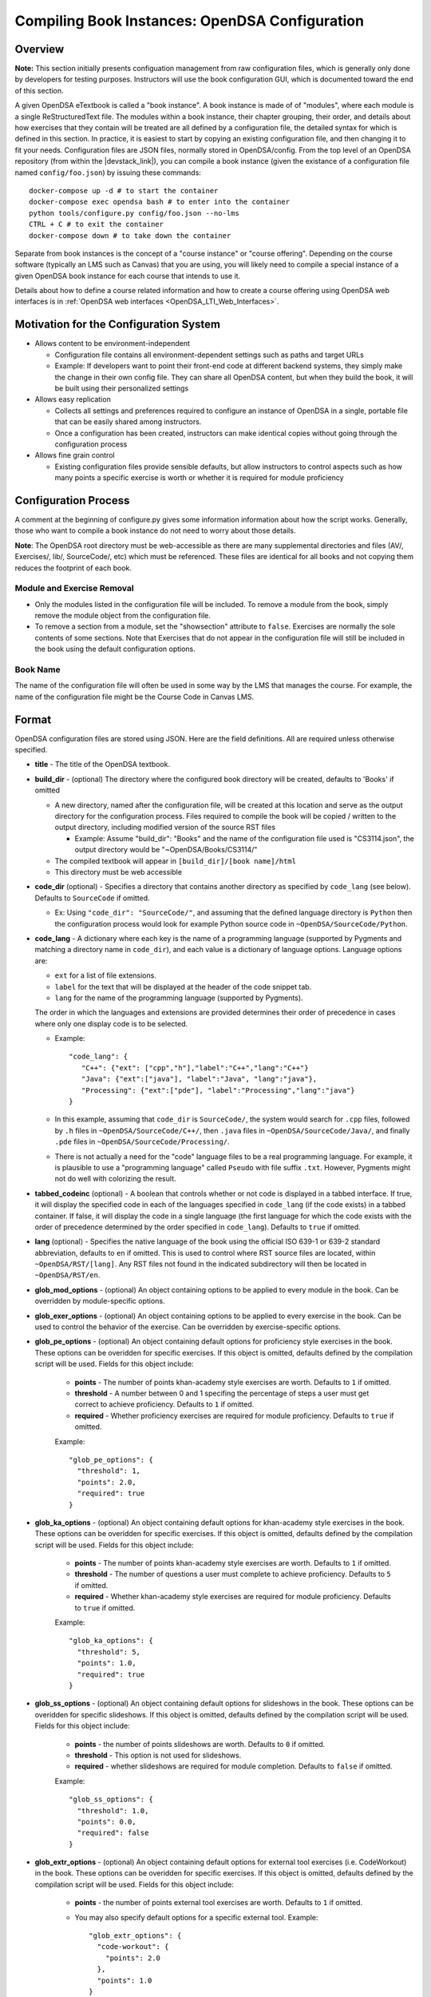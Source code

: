 .. _Configuration:

===============================================
Compiling Book Instances: OpenDSA Configuration
===============================================

--------
Overview
--------

**Note:** This section initially presents configuation management from
raw configuration files, which is generally only done by developers
for testing purposes.
Instructors will use the book configuration GUI, which is documented
toward the end of this section.

A given OpenDSA eTextbook is called a "book instance".
A book instance is made of of "modules", where each module is a single
ReStructuredText file.
The modules within a book instance, their chapter grouping, their
order, and details about how exercises that they contain will be
treated are all defined by a configuration file,
the detailed syntax for which is defined in this section.
In practice, it is easiest to start by copying an existing
configuration file, and then changing it to fit your needs.
Configuration files are JSON files, normally stored in OpenDSA/config.
From the top level of an OpenDSA repository
(from within the |devstack_link|), you can compile a book
instance (given the existance of a configuration file named
``config/foo.json``) by issuing these commands::

  docker-compose up -d # to start the container
  docker-compose exec opendsa bash # to enter into the container
  python tools/configure.py config/foo.json --no-lms
  CTRL + C # to exit the container
  docker-compose down # to take down the container

.. |devstack_link| raw:: html

   <a href="https://github.com/OpenDSA/OpenDSA-DevStack#development-workflow" target="_blank">OpenDSA-DevStack</a>


Separate from book instances is the concept of a "course instance" or "course offering".
Depending on the course software (typically an LMS such as Canvas) that you are 
using, you will likely need to compile a special
instance of a given OpenDSA book instance for each course that intends to use it.

Details about how to define a course related information and how to
create a course offering using OpenDSA web interfaces is in
:ref:`OpenDSA web interfaces <OpenDSA_LTI_Web_Interfaces>`.

---------------------------------------
Motivation for the Configuration System
---------------------------------------

* Allows content to be environment-independent

  * Configuration file contains all environment-dependent settings
    such as paths and target URLs
  * Example: If developers want to point their front-end code at
    different backend systems, they simply make the change in their
    own config file.  They can share all OpenDSA content, but when
    they build the book, it will be built using their personalized
    settings

* Allows easy replication

  * Collects all settings and preferences required to configure an
    instance of OpenDSA in a single, portable file that can be easily
    shared among instructors.
  * Once a configuration has been created, instructors can make
    identical copies without going through the configuration process

* Allows fine grain control

  * Existing configuration files provide sensible defaults, but allow
    instructors to control aspects such as how many points a specific
    exercise is worth or whether it is required for module proficiency

---------------------
Configuration Process
---------------------

A comment at the beginning of configure.py gives some information
information about how the script works.
Generally, those who want to compile a book instance do not need to
worry about those details.

**Note**: The OpenDSA root directory must be web-accessible as there
are many supplemental directories and files (AV/, Exercises/, lib/,
SourceCode/, etc) which must be referenced.  These files are identical
for all books and not copying them reduces the footprint of each
book.


Module and Exercise Removal
~~~~~~~~~~~~~~~~~~~~~~~~~~~

* Only the modules listed in the configuration file will be included.
  To remove a module from the book, simply remove the module object
  from the configuration file.

* To remove a section from a module, set the "showsection" attribute to
  ``false``.
  Exercises are normally the sole contents of some sections.
  Note that Exercises that do not appear in the configuration file will
  still be included in the book using the default configuration
  options.


Book Name
~~~~~~~~~

The name of the configuration file will often be used in some way by the
LMS that manages the course.
For example, the name of the configuration file might be the Course Code
in Canvas LMS.

.. ---------------
.. Future Features
.. ---------------

.. * 

------
Format
------

OpenDSA configuration files are stored using JSON.
Here are the field definitions.
All are required unless otherwise specified.

* **title** - The title of the OpenDSA textbook.

* **build_dir** - (optional) The directory where the configured book
  directory will be created, defaults to 'Books' if omitted

  * A new directory, named after the configuration file, will be
    created at this location and serve as the output directory for the
    configuration process.  Files required to compile the book will be
    copied / written to the output directory, including modified
    version of the source RST files

    * Example: Assume "build_dir": "Books" and the name of the
      configuration file used is "CS3114.json", the output directory
      would be "~OpenDSA/Books/CS3114/"

  * The compiled textbook will appear in ``[build_dir]/[book name]/html``
  * This directory must be web accessible

* **code_dir** (optional) - Specifies a directory that contains
  another directory as specified by ``code_lang`` (see below).
  Defaults to ``SourceCode`` if omitted.

  * Ex: Using ``"code_dir": "SourceCode/"``, and assuming that the
    defined language directory is ``Python`` then the configuration
    process would look for example Python source code in
    ``~OpenDSA/SourceCode/Python``.

* **code_lang** - A dictionary where each key is the name of a
  programming language (supported by Pygments and matching a directory
  name in ``code_dir``), and each value is a dictionary of language
  options.
  Language options are:

  * ``ext`` for a list of file extensions.
  * ``label`` for the text that will be displayed at the
    header of the code snippet tab.
  * ``lang`` for the name of the programming language (supported by
    Pygments).

  The order in which the languages and extensions are provided
  determines their order of precedence in cases where only one display
  code is to be selected.

  * Example::

     "code_lang": {
        "C++": {"ext": ["cpp","h"],"label":"C++","lang":"C++"}
        "Java": {"ext":["java"], "label":"Java", "lang":"java"},
        "Processing": {"ext":["pde"], "label":"Processing","lang":"java"}
     }

  * In this example, assuming that ``code_dir`` is ``SourceCode/``,
    the system would search for ``.cpp`` files,
    followed by ``.h`` files in ``~OpenDSA/SourceCode/C++/``,
    then ``.java`` files in ``~OpenDSA/SourceCode/Java/``,
    and finally ``.pde`` files in ``~OpenDSA/SourceCode/Processing/``.

  * There is not actually a need for the "code" language files to be a
    real programming language. For example, it is plausible to use a
    "programming language" called ``Pseudo`` with file suffix ``.txt``.
    However, Pygments might not do well with colorizing the result.

* **tabbed_codeinc** (optional) - A boolean that controls whether or
  not code is displayed in a tabbed interface.
  If true, it will display the specified code in each of the languages
  specified in ``code_lang`` (if the code exists) in a tabbed
  container.
  If false, it will display the code in a single language (the first
  language for which the code exists with the order of precedence
  determined by the order specified in ``code_lang``).
  Defaults to ``true`` if omitted.

* **lang** (optional) - Specifies the native language of the book
  using the official ISO 639-1 or 639-2 standard abbreviation,
  defaults to ``en`` if omitted.
  This is used to control where RST source files are located, within
  ``~OpenDSA/RST/[lang]``.
  Any RST files not found in the indicated subdirectory will then be
  located in ``~OpenDSA/RST/en``.

* **glob_mod_options** - (optional) An object containing options to be
  applied to every module in the book.
  Can be overridden by module-specific options.

* **glob_exer_options** - (optional) An object containing options to
  be applied to every exercise in the book. Can be used to control the
  behavior of the exercise. Can be overridden by exercise-specific
  options.

* **glob_pe_options** - (optional) An object containing default options 
  for proficiency style exercises in the book. These options can be overidden
  for specific exercises. If this object is omitted, defaults defined 
  by the compilation script will be used. Fields for this object include:
    
    * **points** - The number of points khan-academy style exercises 
      are worth. Defaults to ``1`` if omitted.
    * **threshold** - A number between 0 and 1 specifing the percentage of 
      steps a user must get correct to achieve proficiency. 
      Defaults to ``1`` if omitted.
    * **required** - Whether proficiency exercises are required for module
      proficiency. Defaults to ``true`` if omitted.

    Example::

      "glob_pe_options": {
        "threshold": 1, 
        "points": 2.0, 
        "required": true
      }

* **glob_ka_options** - (optional) An object containing default options 
  for khan-academy style exercises in the book. These options can be overidden 
  for specific exercises. If this object is omitted, defaults defined 
  by the compilation script will be used. Fields for this object include:
    
    * **points** - The number of points khan-academy style exercises are worth. 
      Defaults to ``1`` if omitted.
    * **threshold** - The number of questions a user must complete to achieve
      proficiency. Defaults to ``5`` if omitted.
    * **required** - Whether khan-academy style exercises are required for module
      proficiency. Defaults to ``true`` if omitted.

    Example::

      "glob_ka_options": {
        "threshold": 5, 
        "points": 1.0, 
        "required": true
      }

* **glob_ss_options** - (optional) An object containing default options 
  for slideshows in the book. These options can be overidden for specific 
  slideshows. If this object is omitted, defaults defined by the compilation
  script will be used. Fields for this object include:
    
    * **points** - the number of points slideshows are worth. Defaults to
      ``0`` if omitted.
    * **threshold** - This option is not used for slideshows.
    * **required** - whether slideshows are required for module completion. 
      Defaults to ``false`` if omitted.

    Example::

      "glob_ss_options": {
        "threshold": 1.0, 
        "points": 0.0, 
        "required": false
      }

* **glob_extr_options** - (optional) An object containing default options 
  for external tool exercises (i.e. CodeWorkout) in the book. These options 
  can be overidden for specific exercises. If this object is omitted, 
  defaults defined by the compilation script will be used. Fields for this 
  object include:
    
    * **points** - the number of points external tool exercises are worth. 
      Defaults to  ``1`` if omitted. 
    * You may also specify default options for a specific external tool.
      Example::

        "glob_extr_options": {
          "code-workout": {
            "points": 2.0
          }, 
          "points": 1.0
        }
      
      In the above example, code-workout exercises are worth two points each,
      and all other external tool exercises are worth one point each. 
      Currently code-workout is the only external tool used by OpenDSA.

* **zeropt_assignments** - (optional) A boolean controlling wheter or not
  an assignment with 0 points should be created for any module
  without exercises or other scoreable element.
  The point to this is to make every module appear in the assignment
  list at Canvas, because otherwise a student who focusses only on
  assignments (and not modules) would miss seeing this content.
  Unfortunately, the ordering of the assignments in Canvas does not
  match the module ordering, so adding these 0-pt assignments might
  not really help students to read all of the material.
  Defaults to ``false`` if omitted.

* **build_JSAV** - (optional) A boolean controlling whether or not the
  JSAV library should be rebuilt whenever the book is compiled.
  Defaults to ``false`` if omitted.

  * This value should normally set to ``false`` for development.
  * Instructors may wish to set this to true for production
    environments when configuration is run infrequently and JSAV is
    likely to have changed since the last time configuration occurred.

* **build_cmap** - (optional) A boolean controlling wether or not the
  glossary terms concept map should be diplayed.
  Defaults to ``false``.

* **req_full_ss** - (optional) A boolean controlling whether students
  must view every step of a slideshow in order to obtain credit.
  Defaults to ``true`` if omitted.

* **narration_enabled** - (optional) A boolean controlling whether text-to-speech
  narration of JSAV slideshows is enabled. If enabled, a small
  speaker button will be displayed in the top right corner of every 
  JSAV slideshow. If a user clicks the speaker button, narration will be
  enabled. If the user clicks the button again, narration will be disabled.
  Defaults to ``true`` if omitted.

* **start_chap_num** - (optional) Specifies at which number to start
  numbering chapters.
  Defaults to 0 if omitted.

* **suppress_todo** - (optional) A boolean controlling whether or not
  TODO directives are removed from the RST source files.
  Defaults to ``false`` if omitted.

* **tag** - (optional) A string containing a semi-colon delimited
  list of tags.
  This directs Sphinx to include material from RST ``only`` directives
  with the matching tag(s).
  This is useful for relatively fine-grain control over whether
  material will be included in a book instance.
  For example, if you want to have multiple paragraphs each with a
  programming language-dependent discussion, with only the appropriate
  paragraph for the language being used for this book instance
  actually appearing to the reader.
  Any material within an ``only`` block that does **not**
  have a matching ``tag`` in the config file will be left out.

* **assumes** - (optional) A string containing a semi-colon delimited
  list of topics that the book assumes students are familiar with.
  This allows for control over warnings about missing prerequisite
  modules during the build process.

* **chapters** - A hierarchy of chapters, modules, sections, and exercises.
  This makes up the vast majority of most configuration files.

  * Each key in "chapters" represents a chapter name.
    A module object is one whose key matches the name of an
    RST file in the ``~OpenDSA/RST/[lang]/`` directory.

  * **hidden** - This is an optional field to signal the preprocessor
    to not display the content of the chapter in the TOC. The
    configuration script will add the new directive
    ``odsatoctree``.
    The flagged chapter entries in the TOC will be
    of class ``hide-from-toc``, and will be removed by a CSS rule in
    odsaMOD.css file.

  * **Modules**

    * The key relating to each module object must correspond to a
      path to an RST file found in ~OpenDSA/RST/[lang]/.

    * **dispModComp** - (optional) A flag that, if set to "true", will
      force the "Module Complete" message to appear even if the module
      contains no required exercises.
      If set to "false", the "Module Complete" message will not appear,
      even if the module DOES contain required exercises.

    * **mod_options** - (optional) overrides ``glob_mod_options``,
      which allows modules to be configured independently from one
      another.
      Options that should be stored in ``JSAV_OPTIONS`` should be
      prepended with ``JOP-`` and options that should be stored in
      ``JSAV_EXERCISE_OPTIONS`` should be prepended with ``JXOP-``.
      (This can be used to override the defaults set in
      ``odsaUtils.js``).
      All other options will be made directly available to modules in
      the form of a parameters object created automatically by the
      client-side framework (specifically, when ``parseURLParams()`` is
      called in ``odsaUtils.js``).

    * **codeinclude** - (optional) An object that maps the path from a
      codeinclude to a specific language that should be used for that
      code.
      This allows control of individual code snippets, overriding the
      ``code_lang`` field.

      * Ex: ``"codeinclude": {"Sorting/Mergesort": "C++"}`` would set
        C++ as the language for the codeinclude "Sorting/Mergesort"
        within the current module.

    * **sections and exercises** - (optional) A collection of 
      section and exercise objects that define the sections and/or exercises 
      in the module whose settings you want to be different from 
      the default or global settings. 
      If you do not wish to override the default/global settings for a 
      section or exercise, you do not need to list it.

      * The section objects should have keys that match the
        titles of the corresponding sections in the RST file.
      * The exercise objects should have keys that match the short names
        of the corresponding exercises in the RST file.
      * To remove the section completely, provide the field
        ``showsection`` and set it to ``false``.
      * All options provided within a section object
        are appended to the directive, please
        see the :ref:`Extensions <ODSAExtensions>` section for a list
        of supported arguments.
      * A section in an RST file may contain multiple exercises objects. 
        Each exercise object may contain the following attributes:

        * **points** - (optional) The number of points the exercise is
          worth. 
          Uses global defaults if omitted.
        * **required** - (optional) Whether the exercise is required
          for module proficiency.
          Uses global defaults if omitted.
        * **threshold** - (optional) The percentage that a user needs
          to score on the exercise to obtain proficiency.
          For khan-academy style exercises, this is the number of questions
          the user must get correct to obtain proficiency.
          Uses global defaults if omitted.

        * **exer_options** - (optional) An object containing
          exercise-specific configuration options for JSAV.
          Can be used to override the options set using
          ``glob_exer_options``.
          Options that should be stored in ``JSAV_OPTIONS`` should be
          prepended with ``JOP-`` and options that should be stored in
          ``JSAV_EXERCISE_OPTIONS`` should be prepended with
          ``JXOP-``.
          (This allows overriding the defaults set in
          ``odsaUtils.js``.)
          All other options will be made directly available to
          exercises in the form of a parameters object created
          automatically by the client-side framework (specifically
          when ``parseURLParams()`` is called in ``odsaUtils.js``).

      Example of a module object::

        "Background/IntroDSA": {
          "IntroSumm": {
            "threshold": 6
          },
          "Some Software Engineering Topics": {
            "showsection": false
          }
        }

      In the above example, the threshold for "IntroSumm"
      (a khan-academy style exercise) is set to ``6``, overriding
      whatever is specified in ``glob_ka_options``. It will retain the
      default settings for ``points`` and ``required`` that are specified in
      ``glob_ka_options``.
      The section titled "Some Software Engineering Topics" is set 
      to be removed when compiling the book.

      Example of a module object whose sections and exercises all use the 
      default/global settings::

        "Background/IntroDSA": {}

---------------------
Configuring Exercises
---------------------

The most important concern when configuring proficiency exercises is
the scoring option to be used.
JSAV-based proficiency exercises have a number of possible grading
methods:

* ``atend``: Scores are only shown at the end of the exercise.
* ``continuous:undo``: Mistakes are undone, the student will lose that
  point but have to repeat the step.
* ``continuous:fix``: On a mistake, the step is corrected, the student
  loses that point, and then is ready to attempt the next step. This
  mode requires that the exercise have the capability to fix the
  step.
  If it does not, this grading mode will default to
  ``continuous:undo``.

All proficiency exercises can be controlled through URL
parameters.
What the configuration file actualy does by setting
``exer_options`` is specify what should be in the URL parameters
that are sent to the exercise by the OpenDSA module page.
Here is an example for configuring an exercise::

          "shellsortPRO": {
            "required": true,
            "points": 2.0,
            "threshold": 0.9,
            "exer_options": {
              "JXOP-feedback": "continuous",
              "JXOP-fixmode": "fix"
            }
          },

This configuration will affect the configuration of an entity called
``shellsortPRO`` (presumeably defined by an ``..avembed`` directive in
the corresponding OpenDSA module).
It is scored (as indicated by setting the ``required`` field to ``true``),
and is worth 2.0 points of credit once the user reaches "proficiency".
To reach "proficiency" requires correctly achieving 90% of the
possible steps on some attempt at the exercise (as defined by
``threshold``).
The exercise is instructed to use the ``continuous:fix`` mode of
scoring.

In addition to the standard ``JXOP-feedback`` and ``JXOP-fixmode``
parameters, a given AV or exercise might have ad hoc parameter
settings that it can accept via URL parameter.
Examples might be algorithm variations or initial data input values.
Those would have to be defined by the exercise itself.
These (along with the standard grading options) can also have defaults
defined in the ``.json`` file associated with the AV or exercise,
which might help to document the available options.
Any such ad hoc parameter defaults can be over-ridden in the
``exer_options`` setting in the configuration file.

----------------------
Book Configuration GUI
----------------------
.. _ConfigurationGUI:

A graphical user interface that instructors may use to create their own
book configurations is located `here
<https://opendsa-server.cs.vt.edu/configurations/book/>`_.
A version of this documentation with some screenshots can be found
`here <https://opendsa-server.cs.vt.edu/guides/opendsa-book-configuration>`_.


Load Existing Configuration (Optional)
~~~~~~~~~~~~~~~~~~~~~~~~~~~~~~~~~~~~~~

1. **Select Reference Configuration:** You may select from a number of 
configuration files that are stored on the OpenDSA server. These can be 
useful as a starting point for creating your own configuration.

2. **Select Your Configuration:** If you have created/uploaded a configuration
to the OpenDSA server in the past, you may load it and make modifications to it.
If you only wish to change the point values of the exercises in the book, or add
additional modules to the book, you may update the existing configuration 
directly and ge-generate your Canvas course. However, if you wish to remove or 
reorder the modules in the book, then you must save your configuration as a new 
template book and create a new course. These configurations are stored in the 
OpenDSA-LTI database.

3. **Select Configuration File:** If you have a book configuration file (.json),
you may load it using this option.

Book settings
~~~~~~~~~~~~~

These are global settings that describe or apply to the entire book.

* **Title:** This will be the title of the book

* **Description:** A short description of the book

* **Language:** The language of the content in the book. This will determine
  which modules are available for you to choose from. The vast majority of
  OpenDSA content is currently only available in English.

* **Code Languages:** OpenDSA modules sometimes contain sample code. You
  may select which languages you wish for these code samples to appear in. If
  you select multiple languages, the code sample container will have a tab
  for each language (unless you disable Tabbed Code-include), 
  with the tabs ordered based on how you order the languages
  in the interface. You may reorder the languages using drag-and-drop. It is
  important to note that code samples are usually not available in every language,
  but most code samples are available in Java.

* **Global Exercise Options:** These are options that will apply to every 
  exercise.

  * JSAV Debug: This option can be useful for developers of OpenDSA exercises. 
    It enables the debug flag for JSAV exercises which results in some debugging 
    information being printed to the browser console.

* **Global Slideshow Options:** These options will apply to all slideshows, 
  unless explicitly overridden for individual slideshows.

  * Required: Whether the completion of the slideshow is required for
    module proficiency.
  * Points: The number of points completion of the slideshow is worth.

* **Global Khan-Academy Exercise Options:** These are options that will apply
  to all Khan-Academy style exercise, unless explicitly overriden for individual
  exercises.

  * Required: Whether the completion of the exercise is required for
    module proficiency.
  * Points: The number of points the exercise is worth.
  * Threshold: The number of questions the student must get correct to 
    achieve proficiency.

* **Global Proficiency Exercise Options:** These are options that will apply
  to all proficiency style exercises, unless explicitly overriden for individual
  exercises.

  * Required: Whether the completion of the exercise is required for
    module proficiency.
  * Points: The number of points the exercise is worth.
  * Threshold: The proportion of steps the student must get correct to
    achieve proficiency. Must be between 0 and 1, where 1 means
    the student must get all steps correct to achieve proficiency.

* **Global External Tool Options:** These are options that will apply
  to all external tool exercises unless the same settings are specified
  for the specific external tool, or overidden for a specific external tool
  exercise.

  * Points: The number of points the exercise is worth.

* **Global Code-Workout Options:** These are options that will apply
  to all Code-Workout exercises, unless explicitly overriden for individual
  exercises.

  * Points: The number of points the exercise is worth.

* **Other Options:** These are simple options that are either enabled
  or disabled.

  * Build JSAV: Controls whether or not the JSAV library should be rebuilt 
    whenever the book is compiled.
  * Display Module Completion: If enabled, will force the “Module Complete” 
    message to appear even if the module contains no required exercises. 
    If disabled, the “Module Complete” message will not appear, even if the module 
    DOES contain required exercises.
  * Build Concept Map: Controls whether a concept map is built for glossary
    terms in the book. If enabled, then a concept map for a specific term, 
    which shows how that term relates to other terms, can be viewed by 
    clicking on the term on the glossary page. Note that a concept
    map may not be available for every term.
  * Narration Enabled: This controls whether or not a button should be shown
    for each slideshow that will turn on text-to-speech narration for that slideshow.
  * Suppress ToDo: Controls whether or not TODO messages are displayed. This
    should generally be enabled.
  * Tabbed Code-include: Controls whether or not code samples are displayed in 
    a tabbed interface.
    If enabled, it will display code samples in each of the languages
    selected in Code Languages section (if the code exists) in a tabbed
    container.
    If disabled, it will display the code in a single language (the first
    language for which the code exists with the order of precedence
    determined by the order specified in the Code Languages section).

Book Content
~~~~~~~~~~~~

This two-pane drag-and-drop interface allows you to specify the content
that should be in your book. Before you can select the content in your book,
you must first either select the book language, or load an existing 
configuration.

* The left pane (Included Modules) lists the content that is included in your book.
* The right pane (Available Modules) lists content that is available to be 
  included in your book.
* Books are organized into chapters, with each chapter containing one or more modules.
  You choose the names of chapters, as well as which modules should be included in
  each chapter.git status
* A module may contain zero or more sections, and a section may contain
  zero or more exercises and/or slideshows.
* To **add a chapter** to your book, click the "+ Chapter" button and enter a 
  name for the chapter.
* To **remove a chapter** and all of its modules from your book, right click 
  on the chapter, then click "Delete". 
* To **add a module** to your book, left-click and hold and drag a module from the Available 
  pane and drop it (release your left mouse button) in the Included pane in the 
  desired chapter. You can select multiple modules by holding Ctrl (Mac: ⌘) and 
  clicking on the desired modules. To select multiple sequentially listed 
  modules, click on the first module, then hold Shift and click on the last 
  module. 
* To **remove a module** from your book, right click on the module in the 
  Included pane, then click "Remove".
* **Reorder chapters and modules** in your book using drag-and-drop. The order 
  of the chapters and modules in the Included pane will be the order of the 
  chapters and modules in your book. 
* To **override the global settings for an individual exercise**, right click on 
  the exercise, then click "Edit Settings". 
* To **hide a section in the book**, right click on the section, then click 
  "Hide Section". 

Saving Your Configuration
~~~~~~~~~~~~~~~~~~~~~~~~~

Once you are finished configuring your book you can:

    1. Click "Save New Configuration" to save the configuration as a template
    book to the OpenDSA database. The book will then show up in the list of 
    available books when creating a new course offering.

    2. If you have loaded one of your existing configurations you can click 
    "Update Configuration". You can then update your Canvas course by 
    regenerating it. Note that this option does not support removing or 
    reordering chapters and/or modules.

    3. Click "Download Configuration" to download a json file containing the 
    configuration.

-------------------------
Creating Course Offerings
-------------------------
.. _CreateCourseOfferings:

Rationale
~~~~~~~~~

Separate from book configuration files (which define the contents of a
book, scoring information, and configurations for various exercise),
a given book instance will typically be accessed in the context of a
particular LMS, which will require various permissions in order to
operate correctly.
The compilation process separates the compilation of book files from
the interactions needed to set up the book's use at a specific
instance of the LMS.
Book instances are in fact compiled to the specification necessary for
that specific LMS to access it, meaning that book instances cannot be
shared across LMS's, or by different instances of the same LMS (say,
two instances of Canvas), or even by two course instances on the same
installation of a given LMS.
The reason is that the internal cross links between the various parts
of the book instance are often defined in the context of a specific
course instance within the LMS.

Process
~~~~~~~

The following is a description of the steps involved in creating a 
course offering and publishing it to an LMS, including what happens behind the scenes. It is assumed that
the user in this scenario has instructor access.
This description is intended for infrastructure developers.
For a guide aimed at helping instructors publish a course offering to an LMS, see https://opendsa-server.cs.vt.edu/guides/opendsa-bookinstance.

1. An instructor navigates to the course offering creation page and fills out the New Course Offering form.
  
  Files involved:
  
    * `app/controllers/course_offerings_controller.rb <https://github.com/OpenDSA/OpenDSA-LTI/blob/master/app/controllers/course_offerings_controller.rb>`_
    * `app/views/course_offerings/new.html.haml <https://github.com/OpenDSA/OpenDSA-LTI/blob/master/app/views/course_offerings/new.html.haml>`_
    * `app/views/course_offerings/_form.html.haml <https://github.com/OpenDSA/OpenDSA-LTI/blob/master/app/views/course_offerings/_form.html.haml>`_
    * `app/assets/javascripts/course_offerings.js <https://github.com/OpenDSA/OpenDSA-LTI/blob/master/app/assets/javascripts/course_offerings.js>`_


2. The instructor clicks submit on the New Course Offering form.
  
  Files involved:
  
    * `app/views/course_offerings/new.html.haml <https://github.com/OpenDSA/OpenDSA-LTI/blob/master/app/views/course_offerings/new.html.haml>`_
    * `app/views/course_offerings/_form.html.haml <https://github.com/OpenDSA/OpenDSA-LTI/blob/master/app/views/course_offerings/_form.html.haml>`_

3. A post request is sent to the /course_offerings endpoint, 
which results in the ``create`` method of  the 
``CourseOfferingsController`` (course_offerings_controller.rb) being run.
  
  Files involved:
  
    * `app/assets/javascripts/course_offerings.js <https://github.com/OpenDSA/OpenDSA-LTI/blob/master/app/assets/javascripts/course_offerings.js>`_ (``handle_submit`` method)
    * `app/controllers/course_offerings_controller.rb <https://github.com/OpenDSA/OpenDSA-LTI/blob/master/app/controllers/course_offerings_controller.rb>`_

4. The ``create`` method searches for any existing course offering 
for the same course, term, label, and lms instance. If no course offering exists, 
then a new course offering is created in the course_offerings table of the database.
Then, the template book instance that 
the user selected in the New Course Offering form is cloned, 
meaning a copy is made and saved to the database. This cloned book
instance is associated with the new course offering (by setting the course_offering_id attribute). 
The user creating the course offering is enrolled in the new course offering as an instructor. The url of the new course offering's page is included in the server's response.
  
  Files involved:
  
    * `app/controllers/course_offerings_controller.rb <https://github.com/OpenDSA/OpenDSA-LTI/blob/master/app/controllers/course_offerings_controller.rb>`_

5. The url from the server's response in the previous step is used to redirect the user to the page listing the course offerings
for the course the user selected in the New Course Offering form.
  
  Files involved:
  
    * `app/assets/javascripts/course_offerings.js <https://github.com/OpenDSA/OpenDSA-LTI/blob/master/app/assets/javascripts/course_offerings.js>`_ (``handle_submit`` method)
    * `app/controllers/organizations_controller.rb <https://github.com/OpenDSA/OpenDSA-LTI/blob/master/app/controllers/courses_controller.rb>`_ (``show`` method)
    * `app/views/courses/show.html.haml <https://github.com/OpenDSA/OpenDSA-LTI/blob/master/app/views/courses/show.html.haml>`_
    * `app/views/inst_books/_inst_book.html.haml <https://github.com/OpenDSA/OpenDSA-LTI/blob/master/app/views/inst_books/_inst_book.html.haml>`_

6. The user finds the course offering they just 
created, and clicks the "Generate Canvas Course" button for 
that course offering. This sends a request to the 
/inst_books/:id route, resulting in the ``compile`` method
of the ``InstBooksController`` (inst_books_controller.rb) 
being run.
  
  Files involved:
  
    * `app/views/courses/show.html.haml <https://github.com/OpenDSA/OpenDSA-LTI/blob/master/app/views/courses/show.html.haml>`_
    * `app/views/inst_books/_inst_book.html.haml <https://github.com/OpenDSA/OpenDSA-LTI/blob/master/app/views/inst_books/_inst_book.html.haml>`_
    * `app/controllers/inst_books_controller.rb <https://github.com/OpenDSA/OpenDSA-LTI/blob/master/app/controllers/inst_books_controller.rb>`_

7. The ``compile`` method enqueues a new ``GenerateCourseJob`` using
the `delayed job gem`_. This creates a new row in the delayed_jobs 
table of the database. A background process reads this job from 
the database and executes the job.
  
  Files involved:
  
    * `app/controllers/inst_books_controller.rb <https://github.com/OpenDSA/OpenDSA-LTI/blob/master/app/controllers/inst_books_controller.rb>`_
    * `app/jobs/generate_course_job.rb <https://github.com/OpenDSA/OpenDSA-LTI/blob/master/app/jobs/generate_course_job.rb>`_

.. _delayed job gem: https://github.com/collectiveidea/delayed_job/

8. The ``GenerateCourseJob`` first uses the Canvas API to generate the
chapters and modules in Canvas so that it can record the Canvas module and 
assignment id's for each chapter and module. 
These ID's are saved to the correspoding OpenDSA chapter and module records in the OpenDSA database.
These ID's will be used by the book compilation script next. 
OpenDSA makes calls to the Canvas API using the `Pandarus client`_ provided by Instructure. This step also involves creating an external tool configuration for OpenDSA in Canvas.
 
  Files involved:

    * `app/jobs/generate_course_job.rb <https://github.com/OpenDSA/OpenDSA-LTI/blob/master/app/jobs/generate_course_job.rb>`_

.. _Pandarus client: https://github.com/instructure/pandarus

9. After setting up the necessary infrastructure in the Canvas course, 
the ``GenerateCourseJob`` will then load the book 
instance from the database, convert the 
instance to json `using a jbuilder`_, then dump
the json to a temporary configuration file in the public/OpenDSA/config/temp folder. 
The configuration file created by the jbuilder includes the ID's generate by the 
LMS in the previous step. The temp file will be named in the format 
``temp_{user_id}_{timestamp}.json``.
  
  Files involved:

    * `app/jobs/generate_course_job.rb <https://github.com/OpenDSA/OpenDSA-LTI/blob/master/app/jobs/generate_course_job.rb>`_
    * `app/views/inst_books/show.json.jbuilder <https://github.com/OpenDSA/OpenDSA-LTI/blob/master/app/views/inst_books/show.json.jbuilder>`_ 

.. _using a jbuilder: https://github.com/rails/jbuilder

10. The ``GenerateCourseJob`` will then execute the book
compilation script at public/OpenDSA/tools/configure.py, 
passing the path of the temporary config file just created.
This will generate the HTML files for each module in the book.
  
  Files involved:

    * `app/jobs/generate_course_job.rb <https://github.com/OpenDSA/OpenDSA-LTI/blob/master/app/jobs/generate_course_job.rb>`_
    * `public/OpenDSA/tools/configure.py <https://github.com/OpenDSA/OpenDSA/blob/master/tools/configure.py>`_  

